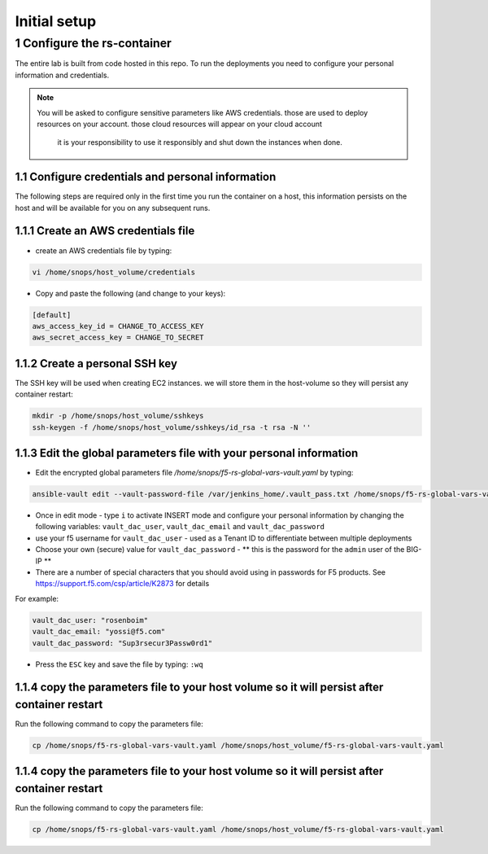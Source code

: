 Initial setup 
---------------

1 Configure the rs-container
~~~~~~~~~~~~~~~~~~~~~~~~~~~~~~~

The entire lab is built from code hosted in this repo.
To run the deployments you need to configure your personal information and credentials. 

.. NOTE:: You will be asked to configure sensitive parameters like AWS credentials.
          those are used to deploy resources on your account. those cloud resources will appear on your cloud account 
		  it is your responsibility to use it responsibly and shut down the instances when done. 
       
1.1 Configure credentials and personal information
^^^^^^^^^^^^^^^^^^^^^^^^^^^^^^^^^^^^^^

The following steps are required only in the first time you run the container on a host, 
this information persists on the host and will be available for you on any subsequent runs. 

1.1.1 Create an AWS credentials file
^^^^^^^^^^^^^^^^^^^^^^^^^^^^^^^^^^^^^^
- create an AWS credentials file by typing:

.. code-block:: terminal

   vi /home/snops/host_volume/credentials

- Copy and paste the following (and change to your keys):   
   
.. code-block:: terminal

   [default]
   aws_access_key_id = CHANGE_TO_ACCESS_KEY
   aws_secret_access_key = CHANGE_TO_SECRET

   
1.1.2 Create a personal SSH key
^^^^^^^^^^^^^^^^^^^^^^^^^^^^^^^^^^^^^^^^^^^^^^^^^^^^^^^^^^^^^^^^^^^^^^^^

The SSH key will be used when creating EC2 instances.  
we will store them in the host-volume so they will persist any container restart:

.. code-block:: terminal

   mkdir -p /home/snops/host_volume/sshkeys
   ssh-keygen -f /home/snops/host_volume/sshkeys/id_rsa -t rsa -N ''  

1.1.3 Edit the global parameters file with your personal information 
^^^^^^^^^^^^^^^^^^^^^^^^^^^^^^^^^^^^^^^^^^^^^^^^^^^^^^^^^^^^^^^^^^^^^^^^   
   
- Edit the encrypted global parameters file `/home/snops/f5-rs-global-vars-vault.yaml` by typing:

.. code-block:: terminal

   ansible-vault edit --vault-password-file /var/jenkins_home/.vault_pass.txt /home/snops/f5-rs-global-vars-vault.yaml

- Once in edit mode - type ``i`` to activate INSERT mode and configure your personal information by changing the following variables: ``vault_dac_user``, ``vault_dac_email`` and ``vault_dac_password``
- use your f5 username for ``vault_dac_user`` - used as a Tenant ID to differentiate between multiple deployments
- Choose your own (secure) value for ``vault_dac_password`` - ** this is the password for the ``admin`` user of the BIG-IP **
- There are a number of special characters that you should avoid using in passwords for F5 products. See https://support.f5.com/csp/article/K2873 for details

For example:

.. code-block:: terminal

   vault_dac_user: "rosenboim"
   vault_dac_email: "yossi@f5.com"
   vault_dac_password: "Sup3rsecur3Passw0rd1"

- Press the ``ESC`` key and save the file by typing: ``:wq``  

1.1.4 copy the parameters file to your host volume so it will persist after container restart 
^^^^^^^^^^^^^^^^^^^^^^^^^^^^^^^^^^^^^^

Run the following command to copy the parameters file: 

.. code-block:: terminal

   cp /home/snops/f5-rs-global-vars-vault.yaml /home/snops/host_volume/f5-rs-global-vars-vault.yaml


1.1.4 copy the parameters file to your host volume so it will persist after container restart 
^^^^^^^^^^^^^^^^^^^^^^^^^^^^^^^^^^^^^^

Run the following command to copy the parameters file: 

.. code-block:: terminal

   cp /home/snops/f5-rs-global-vars-vault.yaml /home/snops/host_volume/f5-rs-global-vars-vault.yaml

   


   

